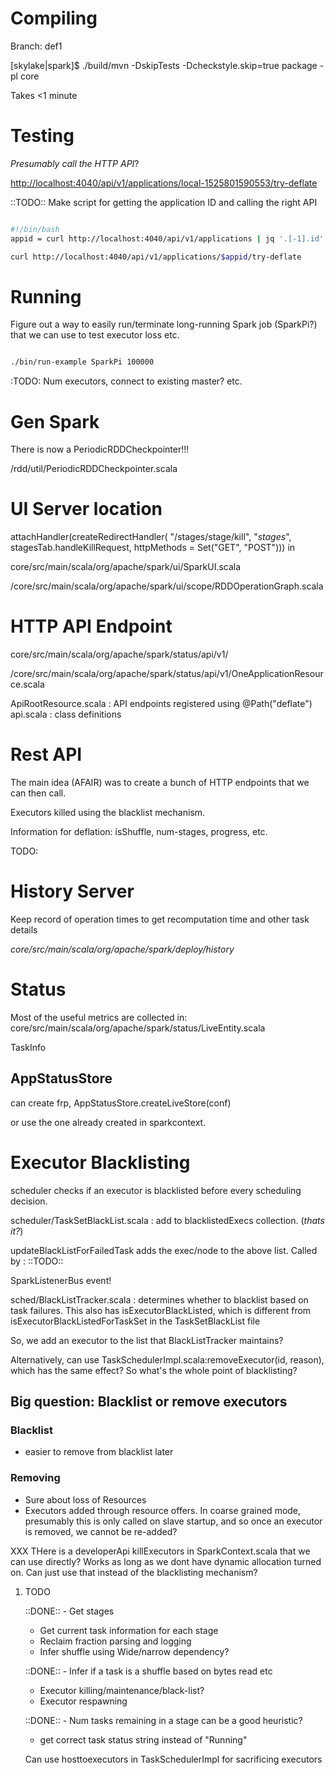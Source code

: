 
* Compiling  

Branch: def1

[skylake|spark]$ ./build/mvn  -DskipTests -Dcheckstyle.skip=true package -pl core

Takes <1 minute 

* Testing

/Presumably call the HTTP API/?

http://localhost:4040/api/v1/applications/local-1525801590553/try-deflate

::TODO:: Make script for getting the application ID and calling the right API 

#+BEGIN_SRC bash

#!/bin/bash 
appid = curl http://localhost:4040/api/v1/applications | jq '.[-1].id'

curl http://localhost:4040/api/v1/applications/$appid/try-deflate

#+END_SRC 

* Running 

Figure out a way to easily run/terminate long-running Spark job (SparkPi?) that we can use to test executor loss etc. 

#+BEGIN_SRC bash

./bin/run-example SparkPi 100000 

#+END_SRC 

:TODO: Num executors, connect to existing master? etc. 


* Gen Spark 

There is now a PeriodicRDDCheckpointer!!!

/rdd/util/PeriodicRDDCheckpointer.scala

* UI Server location 

    attachHandler(createRedirectHandler(
      "/stages/stage/kill", "/stages/", stagesTab.handleKillRequest,
      httpMethods = Set("GET", "POST")))
in 

core/src/main/scala/org/apache/spark/ui/SparkUI.scala 

/core/src/main/scala/org/apache/spark/ui/scope/RDDOperationGraph.scala 

* HTTP API Endpoint 

core/src/main/scala/org/apache/spark/status/api/v1/

/core/src/main/scala/org/apache/spark/status/api/v1/OneApplicationResource.scala 

ApiRootResource.scala : API endpoints registered using @Path("deflate") 
api.scala : class definitions 


* Rest API 

The main idea (AFAIR) was to create a bunch of HTTP endpoints that we can then call. 

Executors killed using the blacklist mechanism. 

Information for deflation: isShuffle, num-stages, progress, etc. 

TODO: 

* History Server 

Keep record of operation times to get recomputation time and other task details

/core/src/main/scala/org/apache/spark/deploy/history/


* Status 

Most of the useful metrics are collected in: 
core/src/main/scala/org/apache/spark/status/LiveEntity.scala

TaskInfo 

** AppStatusStore 

can create frp, AppStatusStore.createLiveStore(conf)

or use the one already created in sparkcontext.


* Executor Blacklisting 

scheduler checks if an executor is blacklisted before every scheduling decision.

scheduler/TaskSetBlackList.scala : add to blacklistedExecs collection. (/thats it?/)

updateBlackListForFailedTask adds the exec/node to the above list. Called by : ::TODO:: 

SparkListenerBus event!

sched/BlackListTracker.scala : determines whether to blacklist based on task failures. This also has isExecutorBlackListed, which is different from isExecutorBlackListedForTaskSet in the TaskSetBlackList file 

So, we add an executor to the list that BlackListTracker maintains? 

Alternatively, can use TaskSchedulerImpl.scala:removeExecutor(id, reason), which has the same effect? So what's the whole point of blacklisting?

** Big question: Blacklist or remove executors

*** Blacklist 
- easier to remove from blacklist later

*** Removing
- Sure about loss of Resources 
- Executors added through resource offers. In coarse grained mode, presumably this is only called on slave startup, and so once an executor is removed, we cannot be re-added?

XXX THere is a developerApi killExecutors in SparkContext.scala that we can use directly? Works as long as we dont have dynamic allocation turned on. Can just use that instead of the blacklisting mechanism? 



**** TODO 

 ::DONE::  - Get stages 
- Get current task information for each stage 
- Reclaim fraction parsing and logging 
- Infer shuffle using Wide/narrow dependency? 
::DONE:: - Infer if a task is a shuffle based on bytes read etc 
- Executor killing/maintenance/black-list? 
- Executor respawning
::DONE:: - Num tasks remaining in a stage can be a good heuristic? 
- get correct task status string instead of "Running"
  

Can use hosttoexecutors in TaskSchedulerImpl for sacrificing executors 
